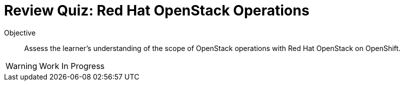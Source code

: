 = Review Quiz: Red Hat OpenStack Operations

Objective::

Assess the learner's understanding of the scope of OpenStack operations with Red Hat OpenStack on OpenShift.

WARNING: Work In Progress
